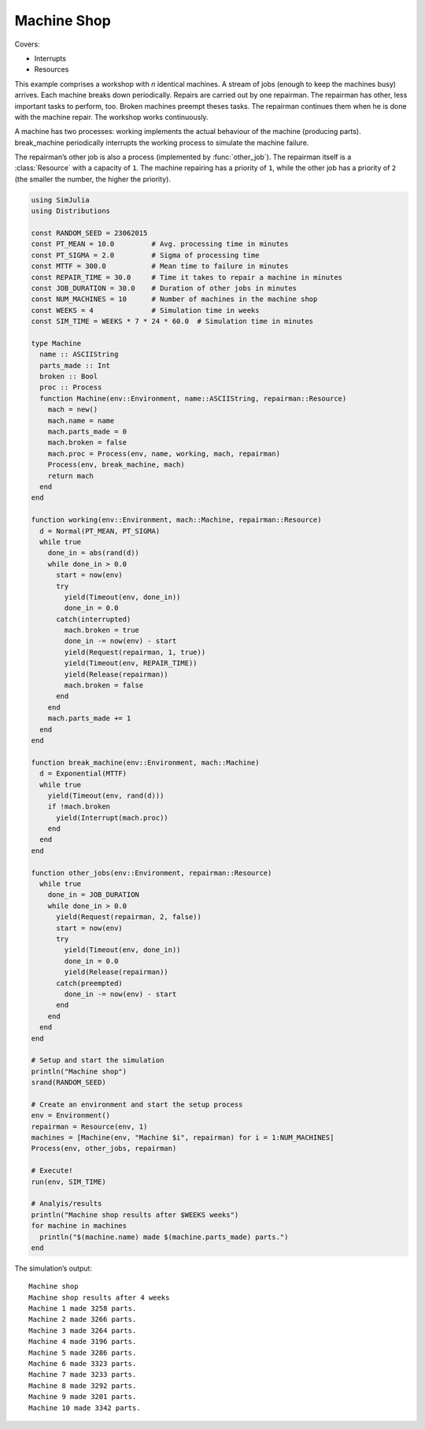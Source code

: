 Machine Shop
------------

Covers:

- Interrupts
- Resources

This example comprises a workshop with *n* identical machines. A stream of jobs (enough to keep the machines busy) arrives. Each machine breaks down periodically. Repairs are carried out by one repairman. The repairman has other, less important tasks to perform, too. Broken machines preempt theses tasks. The repairman continues them when he is done with the machine repair. The workshop works continuously.

A machine has two processes: working implements the actual behaviour of the machine (producing parts). break_machine periodically interrupts the working process to simulate the machine failure.

The repairman’s other job is also a process (implemented by :func:`other_job`). The repairman itself is a :class:`Resource` with a capacity of ``1``. The machine repairing has a priority of ``1``, while the other job has a priority of ``2`` (the smaller the number, the higher the priority).

.. code-block:: julia

  using SimJulia
  using Distributions

  const RANDOM_SEED = 23062015
  const PT_MEAN = 10.0         # Avg. processing time in minutes
  const PT_SIGMA = 2.0         # Sigma of processing time
  const MTTF = 300.0           # Mean time to failure in minutes
  const REPAIR_TIME = 30.0     # Time it takes to repair a machine in minutes
  const JOB_DURATION = 30.0    # Duration of other jobs in minutes
  const NUM_MACHINES = 10      # Number of machines in the machine shop
  const WEEKS = 4              # Simulation time in weeks
  const SIM_TIME = WEEKS * 7 * 24 * 60.0  # Simulation time in minutes

  type Machine
    name :: ASCIIString
    parts_made :: Int
    broken :: Bool
    proc :: Process
    function Machine(env::Environment, name::ASCIIString, repairman::Resource)
      mach = new()
      mach.name = name
      mach.parts_made = 0
      mach.broken = false
      mach.proc = Process(env, name, working, mach, repairman)
      Process(env, break_machine, mach)
      return mach
    end
  end

  function working(env::Environment, mach::Machine, repairman::Resource)
    d = Normal(PT_MEAN, PT_SIGMA)
    while true
      done_in = abs(rand(d))
      while done_in > 0.0
        start = now(env)
        try
          yield(Timeout(env, done_in))
          done_in = 0.0
        catch(interrupted)
          mach.broken = true
          done_in -= now(env) - start
          yield(Request(repairman, 1, true))
          yield(Timeout(env, REPAIR_TIME))
          yield(Release(repairman))
          mach.broken = false
        end
      end
      mach.parts_made += 1
    end
  end

  function break_machine(env::Environment, mach::Machine)
    d = Exponential(MTTF)
    while true
      yield(Timeout(env, rand(d)))
      if !mach.broken
        yield(Interrupt(mach.proc))
      end
    end
  end

  function other_jobs(env::Environment, repairman::Resource)
    while true
      done_in = JOB_DURATION
      while done_in > 0.0
        yield(Request(repairman, 2, false))
        start = now(env)
        try
          yield(Timeout(env, done_in))
          done_in = 0.0
          yield(Release(repairman))
        catch(preempted)
          done_in -= now(env) - start
        end
      end
    end
  end

  # Setup and start the simulation
  println("Machine shop")
  srand(RANDOM_SEED)

  # Create an environment and start the setup process
  env = Environment()
  repairman = Resource(env, 1)
  machines = [Machine(env, "Machine $i", repairman) for i = 1:NUM_MACHINES]
  Process(env, other_jobs, repairman)

  # Execute!
  run(env, SIM_TIME)

  # Analyis/results
  println("Machine shop results after $WEEKS weeks")
  for machine in machines
    println("$(machine.name) made $(machine.parts_made) parts.")
  end

The simulation’s output::

  Machine shop
  Machine shop results after 4 weeks
  Machine 1 made 3258 parts.
  Machine 2 made 3266 parts.
  Machine 3 made 3264 parts.
  Machine 4 made 3196 parts.
  Machine 5 made 3286 parts.
  Machine 6 made 3323 parts.
  Machine 7 made 3233 parts.
  Machine 8 made 3292 parts.
  Machine 9 made 3201 parts.
  Machine 10 made 3342 parts.
